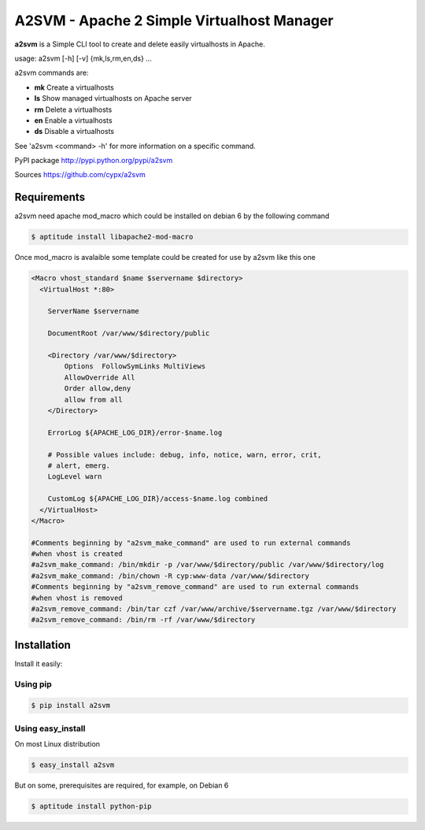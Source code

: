 **********************************************
A2SVM  - Apache 2 Simple Virtualhost Manager  
**********************************************

**a2svm** is a Simple CLI tool to create and delete easily virtualhosts in Apache.

usage: a2svm [-h] [-v] {mk,ls,rm,en,ds} ...

a2svm commands are:

* **mk**         Create a virtualhosts
* **ls**         Show managed virtualhosts on Apache server
* **rm**         Delete a virtualhosts
* **en**         Enable a virtualhosts
* **ds**         Disable a virtualhosts

See 'a2svm <command> -h' for more information on a specific command.

PyPI package `<http://pypi.python.org/pypi/a2svm>`__ 

Sources `<https://github.com/cypx/a2svm>`__ 
 
Requirements
##############

a2svm need apache mod_macro which could be installed on debian 6 by the following command

.. code-block:: bash

	$ aptitude install libapache2-mod-macro

Once mod_macro is avalaible some template could be created for use by a2svm like this one

.. code-block:: xml

	<Macro vhost_standard $name $servername $directory>
	  <VirtualHost *:80>

	    ServerName $servername

	    DocumentRoot /var/www/$directory/public

	    <Directory /var/www/$directory>
	        Options  FollowSymLinks MultiViews
	        AllowOverride All
	        Order allow,deny
	        allow from all
	    </Directory>

	    ErrorLog ${APACHE_LOG_DIR}/error-$name.log

	    # Possible values include: debug, info, notice, warn, error, crit,
	    # alert, emerg.
	    LogLevel warn

	    CustomLog ${APACHE_LOG_DIR}/access-$name.log combined
	  </VirtualHost>
	</Macro>

	#Comments beginning by "a2svm_make_command" are used to run external commands
	#when vhost is created 
	#a2svm_make_command: /bin/mkdir -p /var/www/$directory/public /var/www/$directory/log
	#a2svm_make_command: /bin/chown -R cyp:www-data /var/www/$directory
	#Comments beginning by "a2svm_remove_command" are used to run external commands
	#when vhost is removed 
	#a2svm_remove_command: /bin/tar czf /var/www/archive/$servername.tgz /var/www/$directory
	#a2svm_remove_command: /bin/rm -rf /var/www/$directory

	

Installation
##############

Install it easily:

Using pip
**************

.. code-block:: bash

	$ pip install a2svm

Using easy_install
*********************

On most Linux distribution 

.. code-block:: bash

	$ easy_install a2svm

But on some, prerequisites are required, for example, on Debian 6

.. code-block:: bash

	$ aptitude install python-pip



